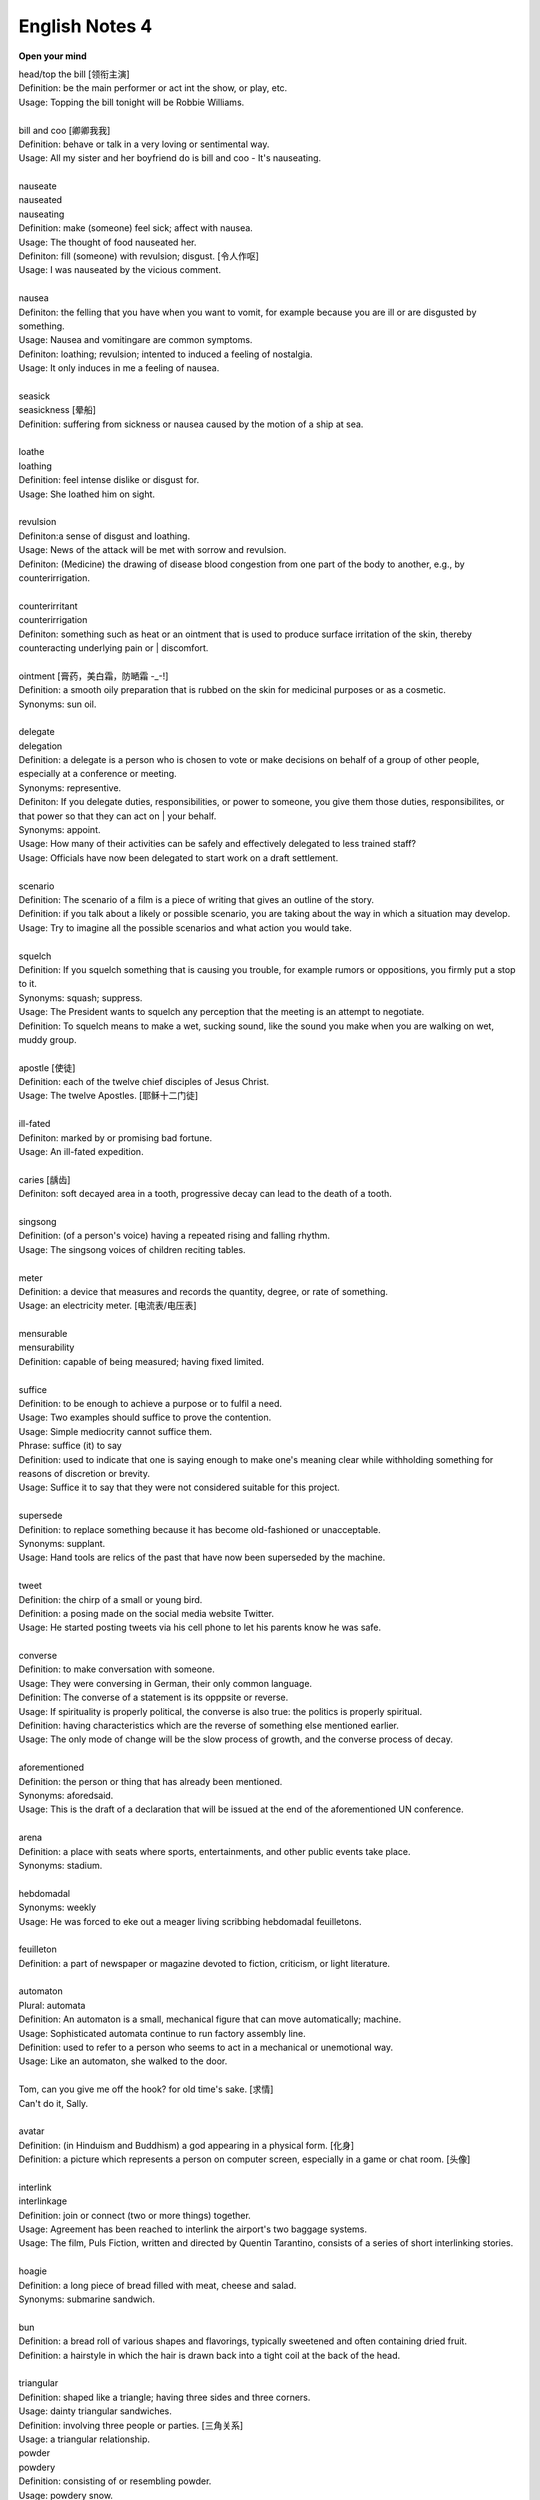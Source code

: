 ***************
English Notes 4
***************

**Open your mind**

| head/top the bill [领衔主演]
| Definition: be the main performer or act int the show, or play, etc.
| Usage: Topping the bill tonight will be Robbie Williams.
| 
| bill and coo [卿卿我我]
| Definition: behave or talk in a very loving or sentimental way.
| Usage: All my sister and her boyfriend do is bill and coo - It's nauseating.
| 
| nauseate
| nauseated
| nauseating
| Definition: make (someone) feel sick; affect with nausea.
| Usage: The thought of food nauseated her.
| Definiton: fill (someone) with revulsion; disgust. [令人作呕]
| Usage: I was nauseated by the vicious comment.
| 
| nausea
| Definiton: the felling that you have when you want to vomit, for example because you are ill or are disgusted by something.
| Usage: Nausea and vomitingare are common symptoms.
| Definiton: loathing; revulsion; intented to induced a feeling of nostalgia.
| Usage: It only induces in me a feeling of nausea.
| 
| seasick
| seasickness [晕船]
| Definition: suffering from sickness or nausea caused by the motion of a ship at sea.
| 
| loathe
| loathing
| Definition: feel intense dislike or disgust for.
| Usage: She loathed him on sight.
| 
| revulsion
| Definiton:a sense of disgust and loathing.
| Usage: News of the attack will be met with sorrow and revulsion.
| Definiton: (Medicine) the drawing of disease blood congestion from one part of the body to another, e.g., by counterirrigation.
| 
| counterirritant
| counterirrigation
| Definiton: something such as heat or an ointment that is used to produce surface irritation of the skin, thereby counteracting underlying pain or | discomfort. 
| 
| ointment [膏药，美白霜，防嗮霜 -_-!]
| Definition: a smooth oily preparation that is rubbed on the skin for medicinal purposes or as a cosmetic.
| Synonyms: sun oil.
|
| delegate
| delegation
| Definition: a delegate is a person who is chosen to vote or make decisions on behalf of a group of other people, especially at a conference or meeting.
| Synonyms: representive.
| Definiton: If you delegate duties, responsibilities, or power to someone, you give them those duties, responsibilites, or that power so that they can act on | your behalf.
| Synonyms: appoint.
| Usage: How many of their activities can be safely and effectively delegated to less trained staff?
| Usage: Officials have now been delegated to start work on a draft settlement.
| 
| scenario
| Definition: The scenario of a film is a piece of writing that gives an outline of the story.
| Definition: if you talk about a likely or possible scenario, you are taking about the way in which a situation may develop.
| Usage: Try to imagine all the possible scenarios and what action you would take. 
| 
| squelch
| Definition: If you squelch something that is causing you trouble, for example rumors or oppositions, you firmly put a stop to it.
| Synonyms: squash; suppress.
| Usage: The President wants to squelch any perception that the meeting is an attempt to negotiate.
| Definition: To squelch means to make a wet, sucking sound, like the sound you make when you are walking on wet, muddy group.
| 
| apostle [使徒]
| Definition: each of the twelve chief disciples of Jesus Christ.
| Usage: The twelve Apostles. [耶稣十二门徒]
| 
| ill-fated
| Definiton: marked by or promising bad fortune.
| Usage: An ill-fated expedition.
| 
| caries [龋齿]
| Definiton: soft decayed area in a tooth, progressive decay can lead to the death of a tooth.
| 
| singsong
| Definition: (of a person's voice) having a repeated rising and falling rhythm.
| Usage: The singsong voices of children reciting tables.
| 
| meter
| Definition: a device that measures and records the quantity, degree, or rate of something.
| Usage: an electricity meter. [电流表/电压表]

.. image:: images/meter_0.png
.. image:: images/meter_1.jpg
.. image:: images/meter_2.png

| 
| mensurable
| mensurability
| Definition: capable of being measured; having fixed limited.
|
| suffice
| Definition: to be enough to achieve a purpose or to fulfil a need.
| Usage: Two examples should suffice to prove the contention.
| Usage: Simple mediocrity cannot suffice them.
| Phrase: suffice (it) to say
| Definition: used to indicate that one is saying enough to make one's meaning clear while withholding something for reasons of discretion or brevity.
| Usage: Suffice it to say that they were not considered suitable for this project.
| 
| supersede
| Definition: to replace something because it has become old-fashioned or unacceptable.
| Synonyms: supplant.
| Usage: Hand tools are relics of the past that have now been superseded by the machine.
|
| tweet
| Definition: the chirp of a small or young bird.
| Definition: a posing made on the social media website Twitter.
| Usage: He started posting tweets via his cell phone to let his parents know he was safe.

.. image:: images/Twitter-logo.jpg

| 
| converse
| Definition: to make conversation with someone.
| Usage: They were conversing in German, their only common language.
| Definition: The converse of a statement is its opppsite or reverse.
| Usage: If spirituality is properly political, the converse is also true: the politics is properly spiritual.
| Definition: having characteristics which are the reverse of something else mentioned earlier.
| Usage: The only mode of change will be the slow process of growth, and the converse process of decay.
| 
| aforementioned
| Definition: the person or thing that has already been mentioned.
| Synonyms: aforedsaid.
| Usage: This is the draft of a declaration that will be issued at the end of the aforementioned UN conference.
| 
| arena
| Definition: a place with seats where sports, entertainments, and other public events take place.
| Synonyms: stadium.
| 
| hebdomadal
| Synonyms: weekly
| Usage: He was forced to eke out a meager living scribbing hebdomadal feuilletons.
| 
| feuilleton
| Definition: a part of newspaper or magazine devoted to fiction, criticism, or light literature.
|
| automaton
| Plural: automata
| Definition: An automaton is a small, mechanical figure that can move automatically; machine.
| Usage: Sophisticated automata continue to run factory assembly line.
| Definition: used to refer to a person who seems to act in a mechanical or unemotional way.
| Usage: Like an automaton, she walked to the door.
| 
| Tom, can you give me off the hook? for old time's sake. [求情]  
| Can't do it, Sally.
|
| avatar
| Definition: (in Hinduism and Buddhism) a god appearing in a physical form. [化身]
| Definition: a picture which represents a person on computer screen, especially in a game or chat room. [头像]
| 
| interlink
| interlinkage
| Definition: join or connect (two or more things) together.
| Usage: Agreement has been reached to interlink the airport's two baggage systems.
| Usage: The film, Puls Fiction, written and directed by Quentin Tarantino, consists of a series of short interlinking stories.
| 
| hoagie
| Definition: a long piece of bread filled with meat, cheese and salad.
| Synonyms: submarine sandwich.
| 
| bun
| Definition: a bread roll of various shapes and flavorings, typically sweetened and often containing dried fruit.
| Definition: a hairstyle in which the hair is drawn back into a tight coil at the back of the head.
|
| triangular
| Definition: shaped like a triangle; having three sides and three corners.
| Usage: dainty triangular sandwiches.
| Definition: involving three people or parties. [三角关系]
| Usage: a triangular relationship.

.. image:: images/hoagie.jpg
.. image:: images/triangular_sanwitch.jpg
.. image:: images/Plain-Baby-Bun.jpg
.. image:: images/messy-bun-hairstyles.jpg


| powder
| powdery
| Definition: consisting of or resembling powder.
| Usage: powdery snow.
| Definition: covered with powder.
| Usage: her pale powdery cheeks.
| 
| commiserate
| commiserative
| Definition: express or feel sympathy or pity; sympathize.
| Usage: she went over to commiserate with Rose on her unfortunate circumstances.
| Definition: archaic feel, show, or express pity for (someone).
| Usage: she did not exult in her rival's fall, but, on the contrary, commiserated her.
| 
| refurbish
| Definition: renovate and redecorate (something, especially a building).
| Usage: the premises have been completely refurbished in our corporate style.
| 
| tavern [小卖部]
| Definition: an establishment for the sale of beer and other drinks to be consumed on the premises, sometimes also serving food.
| 
| premise
| Definition: an assertion or proposition which forms the basis for a work or theory.
| Usage: the fundamental premise of the report.
| Definition: base an argument, theory, or undertaking on. 
| Usage: the reforms were premised on our findings.
| Definition: a house or building, together with its land and outbuildings, occupied by a business or considered in an official context.
| Usage: business premises.
| Usage: supplying alcoholic liquor for consumption on the premises.

.. image:: images/business_premises_1.jpg
.. image:: images/business_premises_2.jpg
.. image:: images/murray-premises-hotel.jpg

| hard-hitting
| Definition: not afraid to talk about or criticize sb / sth in an honest and very direct way.
| Usage: a hard-hitting speech [直言不讳；单刀直入；一针见血]
| Definition: (of an athlete or athletes) aggressive and physical.
| Usage: the game's grunting, hard-hitting defense.
| 
| pucker
| Definition: (especially with reference to a person's face) tightly gather or contract into wrinkles or small folds.
| Usage: her brows puckered in a frown.  
| Usage: the baby stirred, puckering up its tiny face.
| Usage: a pucker between his eyebrows.

.. image:: images/pucker_face.jpeg

| brow
| Definition: a person's forehead. [额头]
| Usage: he wiped his brow.
| Definition: (usually brows) an eyebrow.
| Usage: his brows lifted in surprise.
| 
| eyebrow [眉毛]
| Definition: the strip of hair growing on the ridge above a person's eye socket.
| Phrase: raise one's eyebrows (or an eyebrow)
| Definition: show surprise, disbelief, or mild disapproval.
| Phrase: be up to one's eyebrow in sth.
| Definition: to have a lot of thing to deal with.
| 
| hoister
| Definition: raise (something) by means of ropes and pulleys.
| Usage: high overhead great cranes hoisted girders.
| Definition: raise or haul up.
| Usage: she hoisted her backpack onto her shoulder.
| Phrase: hoist one's flag [接任]
| Definition: (of an admiral) take up command. 
| Phrase: hoist the flag [宣示主权]
| Definition: stake one's claim to discovered territory by displaying a flag. 
| Phrase: hoist with (or by) one's own petard [机关算尽太聪明，反误了卿卿性命]
| Definition: have one's plans to cause trouble for others backfire on one. [from Shakespeare's Hamlet]
| Usage: He has no one to blame but himself; he was hoisted by his own petard. [自食其果]
| 
| petard
| Definition: a small bomb made of a metal or wooden box filled with powder, used to blast down a door or to make a hole in a wall.
| Definition: a kind of firework that explodes with a sharp report.

.. image:: images/petard-confetti-flapper.jpg

| scythe
| Definition: a tool used for cutting crops such as wheat or grass, with a long cruved blade at the end of a long pole attached to which are one or two | short handles.

.. image:: images/Scythe_against_hedge.jpg
.. image:: images/Scythe_blade.jpg
.. image:: images/Scythe_user.png
.. figure:: images/Scythe.svg.png
   
   Parts of a scythe:：

      1. Toe               2. Chine
      3. Beard             4. Heel
      5. Tang              6. Ring
      7. Snath or snaith   8. Grips

.. figure:: images/gaff.jpeg

   Gaff: a stick with a hook, or a barbed spear, for landing large fish.

.. image:: images/zhenghexiaxiyang.jpg
.. figure:: images/Parts-of-a-canoe.png

   Parts of a canoe::

      gunwale [船舷] stern [船尾]

   在西洋航海史中，有一段时期是让海员站在船体右舷一块名为「Starboard」的板子上驾驶船舶，
   因此后人便延用「Starboard」一语称呼右舷；反之，位於船体左舷（Port）一块名为「Larboard」
   的板子则是专用於装卸货物，因此以「Larboard」称呼左舷，但在船舶货物装卸方式改变后，便将它
   舍弃不用，改以「Port」一语称呼左舷。 也正因为有前述的历史，后来才进一步形成「右舷为尊」的观念，
   更造成船体右舷结构有一段时期是由资深木工师傅（Shipwright）负责施工。

.. figure:: images/mast.jpg

   Mast 桅杆，船桅

   | Phrase: half mast [降半旗,下半旗(以示哀悼)] 
   | Synonyms: half-staff
   | Definition: the position of a flag which is being flown below the top of its staff as a mark of respect for a person who has died.
   | Usage: Flags were flown at half mast on the day of his funeral. 
   | 
   | staff
   | Definition: a long stick used as a support when walking or climbing or as a weapon.
   | Synonyms: flagstaff; flagpole 
   | Definition: a pole used for flying a flag.
   | Phrase: run something up the flagpole (to see who salutes)
   | Definition: test the popularity of a new idea or proposal.
   | Usage: the idea was first run up the flagpole in 1997.

.. figure:: images/skiff.jpg

   skiff 小艇
   
   Tiller 舵柄
   A bar that is used to turn the rudder of a small boat in order to steer it.

.. image:: images/dugout_2.jpg
.. figure:: images/dugout_1.jpg

   Dugout 独木舟

| treachery
| treacherous
| treacherousness
| Definition: betrayal of trust; deceptive action or nature.
| Usage: his resignation was perceived as an act of treachery.
| Usage: memory is particularly treacherous.
| Definition: (of ground, water, conditions, etc.) hazardous because of presenting hidden or unpredictable dangers.
| Usage: a vacationer was swept away by treacherous currents. [暗流]
| 
| coagulate
| Definition: (of a fluid, especially blood) change to a solid or semisolid state.
| Usage: blood had coagulated around the edges of the wound.
| 
| slant
| Definition: slope or lean in a particular direction; diverge or cause to diverge from the vertical or horizontal.
| Usage: slant your skis as you turn to send up a curtain of water.
| 
| teeter
| Definition: move or balance unsteadily; sway back and forth.
| Usage: she teetered after him in her high-heeled sandals.
| Phrase: teeter on the brink (or edge) [处于...边缘]
| Definition: be very close to a difficult or dangerous situation.
| Usage: the country teetered on the brink of civil war.
| 
| debauch 
| Definition: destroy or debase the moral purity of; corrupt.
| Definition: (dated) seduce (a woman).
| Usage: he debauched sixteen schoolgirls.
| 
| conscientious
| conscientiously [兢兢业业，一丝不苟]
| Definition: taking care to do things carefully and correctly.
| Usage: She performed all her duties conscientiously.
| 
| laden
| Definition: heavily loaded or weighed down.
| Usage: a tree laden with apples.
| Usage: a heavily / fully laden truck.

.. image:: images/laden-apple-tree.jpg
.. image:: images/laden_bus.jpg

| rappel
| Definition: descend a rock face or other near-vertical surface by using a doubled rope coiled around the body and fixed at a higher point.
| Usage: they had to rappel down a long steep ice face.

.. image:: images/Rappel1.jpg
.. image:: images/rappel-silhouette-vector.png
